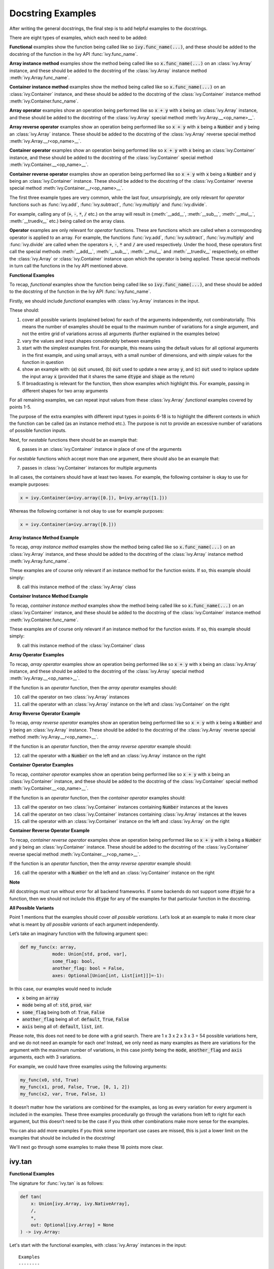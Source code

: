 Docstring Examples
==================

.. _`repo`: https://github.com/khulnasoft/aikit
.. _`discord`: https://discord.gg/sXyFF8tDtm
.. _`docstring examples thread`: https://discord.com/channels/799879767196958751/1189906990307233822

After writing the general docstrings, the final step is to add helpful examples to the docstrings.

There are eight types of examples, which each need to be added:

**Functional** examples show the function being called like so :code:`ivy.func_name(...)`, and these should be added to the docstring of the function in the Ivy API :func:`ivy.func_name`.

**Array instance method** examples show the method being called like so :code:`x.func_name(...)` on an :class:`ivy.Array` instance, and these should be added to the docstring of the :class:`ivy.Array` instance method :meth:`ivy.Array.func_name`.

**Container instance method** examples show the method being called like so :code:`x.func_name(...)` on an :class:`ivy.Container` instance, and these should be added to the docstring of the :class:`ivy.Container` instance method :meth:`ivy.Container.func_name`.

**Array operator** examples show an operation being performed like so :code:`x + y` with :code:`x` being an :class:`ivy.Array` instance, and these should be added to the docstring of the :class:`ivy.Array` special method :meth:`ivy.Array.__<op_name>__`.

**Array reverse operator** examples show an operation being performed like so :code:`x + y` with :code:`x` being a :code:`Number` and :code:`y` being an :class:`ivy.Array` instance. These should be added to the docstring of the :class:`ivy.Array` reverse special method :meth:`ivy.Array.__r<op_name>__`.

**Container operator** examples show an operation being performed like so :code:`x + y` with :code:`x` being an :class:`ivy.Container` instance, and these should be added to the docstring of the :class:`ivy.Container` special method :meth:`ivy.Container.__<op_name>__`.

**Container reverse operator** examples show an operation being performed like so :code:`x + y` with :code:`x` being a :code:`Number` and :code:`y` being an :class:`ivy.Container` instance. These should be added to the docstring of the :class:`ivy.Container` reverse special method :meth:`ivy.Container.__r<op_name>__`.

The first three example types are very common, while the last four, unsurprisingly, are only relevant for *operator* functions such as :func:`ivy.add`, :func:`ivy.subtract`, :func:`ivy.multiply` and :func:`ivy.divide`.

For example, calling any of (:code:`+`, :code:`-`, :code:`*`, :code:`/` etc.) on the array will result in (:meth:`__add__`, :meth:`__sub__`, :meth:`__mul__`, :meth:`__truediv__` etc.) being called on the array class.

**Operator** examples are only relevant for *operator* functions. These are functions which are called when a corresponding operator is applied to an array.
For example, the functions :func:`ivy.add`, :func:`ivy.subtract`, :func:`ivy.multiply` and :func:`ivy.divide` are called when the operators :code:`+`, :code:`-`, :code:`*` and :code:`/` are used respectively.
Under the hood, these operators first call the special methods :meth:`__add__`, :meth:`__sub__`, :meth:`__mul__` and :meth:`__truediv__` respectively, on either the :class:`ivy.Array` or :class:`ivy.Container` instance upon which the operator is being applied.
These special methods in turn call the functions in the Ivy API mentioned above.

**Functional Examples**

To recap, *functional* examples show the function being called like so :code:`ivy.func_name(...)`, and these should be added to the docstring of the function in the Ivy API :func:`ivy.func_name`.

Firstly, we should include *functional* examples with :class:`ivy.Array` instances in the input.

These should:

1. cover all possible variants (explained below) for each of the arguments independently, not combinatorially. This means the number of examples should be equal to the maximum number of variations for a single argument, and not the entire grid of variations across all arguments (further explained in the examples below)

2. vary the values and input shapes considerably between examples

3. start with the simplest examples first. For example, this means using the default values for all optional arguments in the first example, and using small arrays, with a small number of dimensions, and with *simple* values for the function in question

4. show an example with: (a) :code:`out` unused, (b) :code:`out` used to update a new array :code:`y`, and (c) :code:`out` used to inplace update the input array :code:`x` (provided that it shares the same :code:`dtype` and :code:`shape` as the return)

5. If broadcasting is relevant for the function, then show examples which highlight this.
   For example, passing in different shapes for two array arguments

For all remaining examples, we can repeat input values from these :class:`ivy.Array` *functional* examples covered by points 1-5.

The purpose of the extra examples with different input types in points 6-18 is to highlight the different contexts in which the function can be called (as an instance method etc.).
The purpose is not to provide an excessive number of variations of possible function inputs.

Next, for *nestable* functions there should be an example that:

6. passes in an :class:`ivy.Container` instance in place of one of the arguments

For *nestable* functions which accept more than one argument, there should also be an example that:

7. passes in :class:`ivy.Container` instances for multiple arguments

In all cases, the containers should have at least two leaves.
For example, the following container is okay to use for example purposes:

.. code-block:: python

    x = ivy.Container(a=ivy.array([0.]), b=ivy.array([1.]))

Whereas the following container is not okay to use for example purposes:

.. code-block:: python

    x = ivy.Container(a=ivy.array([0.]))

**Array Instance Method Example**

To recap, *array instance method* examples show the method being called like so :code:`x.func_name(...)` on an :class:`ivy.Array` instance, and these should be added to the docstring of the :class:`ivy.Array` instance method :meth:`ivy.Array.func_name`.

These examples are of course only relevant if an instance method for the function exists. If so, this example should simply:

8. call this instance method of the :class:`ivy.Array` class

**Container Instance Method Example**

To recap, *container instance method* examples show the method being called like so :code:`x.func_name(...)` on an :class:`ivy.Container` instance, and these should be added to the docstring of the :class:`ivy.Container` instance method :meth:`ivy.Container.func_name`.

These examples are of course only relevant if an instance method for the function exists.
If so, this example should simply:

9. call this instance method of the :class:`ivy.Container` class

**Array Operator Examples**

To recap, *array operator* examples show an operation being performed like so :code:`x + y` with :code:`x` being an :class:`ivy.Array` instance, and these should be added to the docstring of the :class:`ivy.Array` special method :meth:`ivy.Array.__<op_name>__`.

If the function is an *operator* function, then the *array operator* examples should:

10. call the operator on two :class:`ivy.Array` instances
11. call the operator with an :class:`ivy.Array` instance on the left and :class:`ivy.Container` on the right

**Array Reverse Operator Example**

To recap, *array reverse operator* examples show an operation being performed like so :code:`x + y` with :code:`x` being a :code:`Number` and :code:`y` being an :class:`ivy.Array` instance. These should be added to the docstring of the :class:`ivy.Array` reverse special method :meth:`ivy.Array.__r<op_name>__`.

If the function is an *operator* function, then the *array reverse operator* example should:

12. call the operator with a :code:`Number` on the left and an :class:`ivy.Array` instance on the right

**Container Operator Examples**

To recap, *container operator* examples show an operation being performed like so :code:`x + y` with :code:`x` being an :class:`ivy.Container` instance, and these should be added to the docstring of the :class:`ivy.Container` special method :meth:`ivy.Container.__<op_name>__`.

If the function is an *operator* function, then the *container operator* examples should:

13. call the operator on two :class:`ivy.Container` instances containing :code:`Number` instances at the leaves
14. call the operator on two :class:`ivy.Container` instances containing :class:`ivy.Array` instances at the leaves
15. call the operator with an :class:`ivy.Container` instance on the left and :class:`ivy.Array` on the right

**Container Reverse Operator Example**

To recap, *container reverse operator* examples show an operation being performed like so :code:`x + y` with :code:`x` being a :code:`Number` and :code:`y` being an :class:`ivy.Container` instance.
These should be added to the docstring of the :class:`ivy.Container` reverse special method :meth:`ivy.Container.__r<op_name>__`.

If the function is an *operator* function, then the *array reverse operator* example should:

16. call the operator with a :code:`Number` on the left and an :class:`ivy.Container` instance on the right

**Note**

All docstrings must run without error for all backend frameworks.
If some backends do not support some :code:`dtype` for a function, then we should not include this :code:`dtype` for any of the examples for that particular function in the docstring.

**All Possible Variants**

Point 1 mentions that the examples should cover *all possible variations*.
Let’s look at an example to make it more clear what is meant by *all possible variants* of each argument independently.

Let’s take an imaginary function with the following argument spec:

.. code-block:: python

    def my_func(x: array,
                mode: Union[std, prod, var],
                some_flag: bool,
                another_flag: bool = False,
                axes: Optional[Union[int, List[int]]]=-1):

In this case, our examples would need to include

*  :code:`x` being an :code:`array`
*  :code:`mode` being all of: :code:`std`, :code:`prod`, :code:`var`
*  :code:`some_flag` being both of: :code:`True`, :code:`False`
*  :code:`another_flag` being all of: :code:`default`, :code:`True`, :code:`False`
*  :code:`axis` being all of: :code:`default`, :code:`list`, :code:`int`.

Please note, this does not need to be done with a grid search.
There are 1 x 3 x 2 x 3 x 3 = 54 possible variations here, and we do not need an example for each one!
Instead, we only need as many examples as there are variations for the argument with the maximum number of variations, in this case jointly being the :code:`mode`, :code:`another_flag` and :code:`axis` arguments, each with 3 variations.

For example, we could have three examples using the following arguments:

.. code-block:: python

    my_func(x0, std, True)
    my_func(x1, prod, False, True, [0, 1, 2])
    my_func(x2, var, True, False, 1)

It doesn’t matter how the variations are combined for the examples, as long as every variation for every argument is included in the examples.
These three examples procedurally go through the variations from left to right for each argument, but this doesn’t need to be the case if you think other combinations make more sense for the examples.

You can also add more examples if you think some important use cases are missed, this is just a lower limit on the examples that should be included in the docstring!

We'll next go through some examples to make these 18 points more clear.

ivy.tan
-------

**Functional Examples**

The signature for :func:`ivy.tan` is as follows:

.. code-block:: python

    def tan(
        x: Union[ivy.Array, ivy.NativeArray],
        /,
        *,
        out: Optional[ivy.Array] = None
    ) -> ivy.Array:

Let's start with the functional examples, with :class:`ivy.Array` instances in the input:

.. parsed-literal::

    Examples
    --------
    With :class:`ivy.Array` input:

    >>> x = ivy.array([0, 1, 2])
    >>> y = ivy.tan(x)
    >>> print(y)
    ivy.array([0., 1.5574077, -2.1850398])

    >>> x = ivy.array([0.5, -0.7, 2.4])
    >>> y = ivy.zeros(3)
    >>> ivy.tan(x, out=y)
    >>> print(y)
    ivy.array([0.5463025, -0.8422884, -0.91601413])

    >>> x = ivy.array([[1.1, 2.2, 3.3],
    ...                [-4.4, -5.5, -6.6]])
    >>> ivy.tan(x, out=x)
    >>> print(x)
    ivy.array([[ 1.9647598, -1.3738229,  0.1597457],
               [-3.0963247,  0.9955841, -0.3278579]])

These examples cover points 1, 2, 3, 4 and 5.

Please note that in the above case of `x` having multi-line input, it is necessary for each line of the input to be separated by a '...\' so that they can be parsed by the script that tests the examples in the docstrings.

Point 1 is simple to satisfy.
Ignoring the union over :class:`ivy.Array` and :class:`ivy.NativeArray` which is covered by points 6 and 7, and ignoring the *nestable* nature of the function which is covered by points 8 and 9, then as far as point 1 is concerned, the input :code:`x` only has one possible variation.
It must be an array.

Point 2 is satisfied, as the shape and values of the inputs are varied between each of the three examples.

Point 3 is satisfied, there are no optional inputs (aside from :code:`out`) and so this point is irrelevant, and the values and shapes do become increasingly *complex*.

Point 4 is clearly satisfied, as each of the three examples shown above use the :code:`out` argument exactly as explained in point 4.
The return has the same :code:`shape` and :code:`dtype` as the input, making all three examples possible.

Point 5 is not relevant, as there is only one array input, and so broadcasting rules do not apply.

We then also add an example with an :class:`ivy.Container` input, in order to satisfy point 6.
Point 7 is not relevant as there is only one input argument (excluding :code:`out` which does not count, as it essentially acts as an output)

.. parsed-literal::

    With :class:`ivy.Container` input:

    >>> x = ivy.Container(a=ivy.array([0., 1., 2.]), b=ivy.array([3., 4., 5.]))
    >>> y = ivy.tan(x)
    >>> print(y)
    {
        a: ivy.array([0., 1.5574077, -2.1850398]),
        b: ivy.array([-0.14254655, 1.1578213, -3.380515])
    }

**Array Instance Method Example**

We then add an instance method example to :meth:`ivy.Array.tan` in order to satisfy
point 8.

.. code-block:: python

    Examples
    --------
    >>> x = ivy.array([0., 1., 2.])
    >>> y = x.tan()
    >>> print(y)
    ivy.array([0., 1.56, -2.19])

**Container Instance Method Example**

We then add an instance method example to :meth:`ivy.Container.tan` in order to satisfy point 9.

.. code-block:: python

    Examples
    --------
    >>> x = ivy.Container(a=ivy.array([0., 1., 2.]), b=ivy.array([3., 4., 5.]))
    >>> y = x.tan()
    >>> print(y)
    {
        a:ivy.array([0., 1.56, -2.19]),
        b:ivy.array([-0.143, 1.16, -3.38])
    }

**Array Operator Examples**

Points 10 and 11 are not relevant as :func:`ivy.tan` is not an *operator* function.

**Array Reverse Operator Example**

Point 12 is not relevant as :func:`ivy.tan` is not an *operator* function.

**Container Operator Examples**

Points 13, 14, and 15 are not relevant as :func:`ivy.tan` is not an *operator* function.

**Container Reverse Operator Example**

Point 16 is not relevant as :func:`ivy.tan` is not an *operator* function.

ivy.roll
--------

**Functional Examples**

The signature for :func:`ivy.roll` is as follows:

.. code-block:: python

    def roll(
        x: Union[ivy.Array, ivy.NativeArray],
        /,
        shift: Union[int, Sequence[int]],
        *,
        axis: Optional[Union[int, Sequence[int]]] = None,
        out: Optional[ivy.Array] = None,
    ) -> ivy.Array:

Let's start with the functional examples, with :class:`ivy.Array` instances in the input:

.. parsed-literal::

    Examples
    --------
    With :class:`ivy.Array` input:

    >>> x = ivy.array([0., 1., 2.])
    >>> y = ivy.roll(x, 1)
    >>> print(y)
    ivy.array([2., 0., 1.])

    >>> x = ivy.array([[0., 1., 2.],
    ...                [3., 4., 5.]])
    >>> y = ivy.zeros((2, 3))
    >>> ivy.roll(x, 2, -1, out=y)
    >>> print(y)
    ivy.array([[1., 2., 0.],
               [4., 5., 3.]])

    >>> x = ivy.array([[[0., 0.], [1., 3.], [2., 6.]],
    ...                 [[3., 9.], [4., 12.], [5., 15.]]])
    >>> ivy.roll(x, (1, -1), (0, 2), out=x)
    >>> print(x)
    ivy.array([[[ 9., 3.],
                [12., 4.],
                [15., 5.]],
               [[ 0., 0.],
                [ 3., 1.],
                [ 6., 2.]]])

These examples cover points 1, 2, 3, 4 and 5.

Again, please note that in the above case of `x` having multi-line input, it is necessary for each line of the input to be separated by a '...\' so that they can be parsed by the script that tests the examples in the docstrings.

Point 1 is a bit less trivial to satisfy than it was for :func:`ivy.tan` above.
While :code:`x` again only has one variation (for the same reason as explained in the :func:`ivy.tan` example above), :code:`shift` has two variations (:code:`int` or sequence of :code:`int`), and :code:`axis` has three variations (:code:`int`, :sequence of :code:`int`, or :code:`None`).

Therefore, we need at least three examples (equal to the maximum number of variations, in this case :code:`axis`), in order to show all variations for each argument.
By going through each of the three examples above, it can be seen that each variation for each argument is demonstrated in at least one of the examples.
Therefore, point 1 is satisfied.

Point 2 is satisfied, as the shape and values of the inputs are varied between each of the three examples.

Point 3 is satisfied, as the first example uses the default values for optional arguments, and the subsequent examples the non-default values in increasingly *complex* examples.

Point 4 is clearly satisfied, as each of the three examples shown above use the :code:`out` argument exactly as explained in point 4.
The return has the same :code:`shape` and :code:`dtype` as the input, making all three examples possible.

Point 5 is not relevant, as there is only one array input, and so broadcasting rules do not apply.

We then also add an example with an :class:`ivy.Container` for one of the inputs, in order to satisfy point 6.

.. parsed-literal::

    With one :class:`ivy.Container` input:

    >>> x = ivy.Container(a=ivy.array([0., 1., 2.]),
    ...                   b=ivy.array([3., 4., 5.]))
    >>> y = ivy.roll(x, 1)
    >>> print(y)
    {
        a: ivy.array([2., 0., 1.]),
        b: ivy.array([5., 3., 4.])
    }

Unlike :func:`ivy.tan`, point 7 is relevant in this case, as there are three function inputs in total (excluding :code:`out`).
We can therefore add an example with multiple :class:`ivy.Container` inputs, in order to satisfy point 7.

.. parsed-literal::

    With multiple :class:`ivy.Container` inputs:

    >>> x = ivy.Container(a=ivy.array([0., 1., 2.]),
    ...                   b=ivy.array([3., 4., 5.]))
    >>> shift = ivy.Container(a=1, b=-1)
    >>> y = ivy.roll(x, shift)
    >>> print(y)
    {
        a: ivy.array([2., 0., 1.]),
        b: ivy.array([4., 5., 3.])
    }

**Array Instance Method Example**

We then add an instance method example to :meth:`ivy.Array.roll` in order to satisfy point 8.

.. code-block:: python

    Examples
    --------
    >>> x = ivy.array([0., 1., 2.])
    >>> y = x.roll(1)
    >>> print(y)
    ivy.array([2., 0., 1.])

**Container Instance Method Example**

We then add an instance method example to :meth:`ivy.Container.roll` in order to satisfy point 9.

.. code-block:: python

    Examples
    --------

    >>> x = ivy.Container(a=ivy.array([0., 1., 2.]), b=ivy.array([3., 4., 5.]))
    >>> y = x.roll(1)
    >>> print(y)
    {
        a: ivy.array([2., 0., 1.], dtype=float32),
        b: ivy.array([5., 3., 4.], dtype=float32)
    }


**Array Operator Examples**

Points 10 and 11 are not relevant as :func:`ivy.roll` is not an *operator* function.

**Array Reverse Operator Example**

Point 12 is not relevant as :func:`ivy.roll` is not an *operator* function.

**Container Operator Examples**

Points 13, 14, and 15 are not relevant as :func:`ivy.roll` is not an *operator* function.

**Container Reverse Operator Example**

Point 16 is not relevant as :code:`func.roll` is not an *operator* function.

ivy.add
-------

**Functional Examples**

The signature for :func:`ivy.add` is as follows:

.. code-block:: python

    def add(
        x1: Union[ivy.Array, ivy.NativeArray],
        x2: Union[ivy.Array, ivy.NativeArray],
        /,
        *,
        out: Optional[ivy.Array] = None,
    ) -> ivy.Array:

Let's start with the functional examples, with :class:`ivy.Array` instances in the input:

.. parsed-literal::

    Examples
    --------

    With :class:`ivy.Array` inputs:

    >>> x = ivy.array([1, 2, 3])
    >>> y = ivy.array([4, 5, 6])
    >>> z = ivy.add(x, y)
    >>> print(z)
    ivy.array([5, 7, 9])

    >>> x = ivy.array([[1.1, 2.3, -3.6]])
    >>> y = ivy.array([[4.8], [5.2], [6.1]])
    >>> z = ivy.zeros((3, 3))
    >>> ivy.add(x, y, out=z)
    >>> print(z)
    ivy.array([[5.9, 7.1, 1.2],
               [6.3, 7.5, 1.6],
               [7.2, 8.4, 2.5]])

    >>> x = ivy.array([[[1.1], [3.2], [-6.3]]])
    >>> y = ivy.array([[8.4], [2.5], [1.6]])
    >>> ivy.add(x, y, out=x)
    >>> print(x)
    ivy.array([[[9.5],
                [5.7],
                [-4.7]]])

These examples cover points 1, 2, 3, 4 and 5.

Again, please note that in the above case of `x` having multi-line input, it is necessary for each line of the input to be separated by a '...\' so that they can be parsed by the script that tests the examples in the docstrings.

Point 1 is again trivial to satisfy, as was the case for :func:`ivy.tan`.
Ignoring the union over :class:`ivy.Array` and :class:`ivy.NativeArray` which is covered by points 6 and 7, and also ignoring the *nestable* nature of the function which is covered by points 8 and 9, then as far as point 1 is concerned, inputs :code:`x1` and :code:`x2` both only have one possible variation.
They must both be arrays.

Point 2 is satisfied, as the shape and values of the inputs are varied between each of the three examples.

Point 3 is satisfied, there are no optional inputs (aside from :code:`out`) and so this point is irrelevant, and the values and shapes do become increasingly *complex*.

Point 4 is clearly satisfied, as each of the three examples shown above use the :code:`out` argument exactly as explained in point 4.
The return has the same :code:`shape` and :code:`dtype` as the input, making all three examples possible.

Point 5 is satisfied, as the second example uses different shapes for the inputs :code:`x1` and :code:`x2`.
This causes the broadcasting rules to apply, which dictates how the operation is performed and the resultant shape of the output.

We then also add an example with an :class:`ivy.Container` for one of the inputs, in order to satisfy point 6.

.. parsed-literal::

    With one :class:`ivy.Container` input:

    >>> x = ivy.array([[1.1, 2.3, -3.6]])
    >>> y = ivy.Container(a=ivy.array([[4.], [5.], [6.]]),
    ...                   b=ivy.array([[5.], [6.], [7.]]))
    >>> z = ivy.add(x, y)
    >>> print(z)
    {
        a: ivy.array([[5.1, 6.3, 0.4],
                      [6.1, 7.3, 1.4],
                      [7.1, 8.3, 2.4]]),
        b: ivy.array([[6.1, 7.3, 1.4],
                      [7.1, 8.3, 2.4],
                      [8.1, 9.3, 3.4]])
    }

Again, unlike :func:`ivy.tan`, point 7 is relevant in this case, as there are two function inputs in total (excluding :code:`out`).
We can therefore add an example with multiple :class:`ivy.Container` inputs, in order to satisfy point 7.

.. parsed-literal::

    With multiple :class:`ivy.Container` inputs:

    >>> x = ivy.Container(a=ivy.array([1, 2, 3]),
    ...                   b=ivy.array([2, 3, 4]))
    >>> y = ivy.Container(a=ivy.array([4, 5, 6]),
    ...                   b=ivy.array([5, 6, 7]))
    >>> z = ivy.add(x, y)
    >>> print(z)
    {
        a: ivy.array([5, 7, 9]),
        b: ivy.array([7, 9, 11])
    }

**Array Instance Method Example**

We then add an instance method example to :meth:`ivy.Array.add` in order to satisfy point 8.

.. code-block:: python

    Examples
    --------

    >>> x = ivy.array([1, 2, 3])
    >>> y = ivy.array([4, 5, 6])
    >>> z = x.add(y)
    >>> print(z)
    ivy.array([5, 7, 9])

**Container Instance Method Example**

We then add an instance method example to :meth:`ivy.Container.add` in order to satisfy point 9.

.. code-block:: python

    Examples
    --------

    >>> x = ivy.Container(a=ivy.array([1, 2, 3]),
    ...                   b=ivy.array([2, 3, 4]))
    >>> y = ivy.Container(a=ivy.array([4, 5, 6]),
    ...                   b=ivy.array([5, 6, 7]))
    >>> z = x.add(y)
    >>> print(z)
    {
        a: ivy.array([5, 7, 9]),
        b: ivy.array([7, 9, 11])
    }

**Array Operator Examples**

Point 10 is satisfied by the following example in the :meth:`ivy.Array.__add__` docstring, with the operator called on two :class:`ivy.Array` instances.

.. parsed-literal::

    Examples
    --------

    With :class:`ivy.Array` instances only:

    >>> x = ivy.array([1, 2, 3])
    >>> y = ivy.array([4, 5, 6])
    >>> z = x + y
    >>> print(z)
    ivy.array([5, 7, 9])

Point 11 is satisfied by the following example in the :meth:`ivy.Array.__add__` docstring, with the operator called with an :class:`ivy.Array` instance on the left and :class:`ivy.Container` on the right.

.. parsed-literal::

    With mix of :class:`ivy.Array` and :class:`ivy.Container` instances:

    >>> x = ivy.array([[1.1, 2.3, -3.6]])
    >>> y = ivy.Container(a=ivy.array([[4.], [5.], [6.]]),
    ...                   b=ivy.array([[5.], [6.], [7.]]))
    >>> z = x + y
    >>> print(z)
    {
        a: ivy.array([[5.1, 6.3, 0.4],
                      [6.1, 7.3, 1.4],
                      [7.1, 8.3, 2.4]]),
        b: ivy.array([[6.1, 7.3, 1.4],
                      [7.1, 8.3, 2.4],
                      [8.1, 9.3, 3.4]])
    }

**Array Reverse Operator Examples**

Point 12 is satisfied by the following example in the :meth:`ivy.Array.__radd__` docstring, with the operator called with a :code:`Number` on the left and an :class:`ivy.Array` instance on the right.

.. code-block:: python

    Examples
    --------

    >>> x = 1
    >>> y = ivy.array([4, 5, 6])
    >>> z = x + y
    >>> print(z)
    ivy.array([5, 6, 7])

**Container Operator Examples**

Point 13 is satisfied by the following example in the :meth:`ivy.Container.__add__` docstring, with the operator called on two :class:`ivy.Container` instances containing :code:`Number` instances at the leaves.

.. parsed-literal::

    Examples
    --------

    With :code:`Number` instances at the leaves:

    >>> x = ivy.Container(a=1, b=2)
    >>> y = ivy.Container(a=3, b=4)
    >>> z = x + y
    >>> print(z)
    {
        a: 4,
        b: 6
    }

Point 14 is satisfied by the following example in the :meth:`ivy.Container.__add__` docstring, with the operator called on two :class:`ivy.Container` instances containing :class:`ivy.Array` instances at the leaves.

.. parsed-literal::

    With :class:`ivy.Array` instances at the leaves:

    >>> x = ivy.Container(a=ivy.array([1, 2, 3]),
    ...                   b=ivy.array([2, 3, 4]))
    >>> y = ivy.Container(a=ivy.array([4, 5, 6]),
    ...                   b=ivy.array([5, 6, 7]))
    >>> z = x + y
    >>> print(z)
    {
        a: ivy.array([5, 7, 9]),
        b: ivy.array([7, 9, 11])
    }

Point 15 is satisfied by the following example in the :meth:`ivy.Container.__add__` docstring, with the operator called with an :class:`ivy.Container` instance on the left and :class:`ivy.Array` on the right.

.. parsed-literal::

    With a mix of :class:`ivy.Container` and :class:`ivy.Array` instances:

    >>> x = ivy.Container(a=ivy.array([[4.], [5.], [6.]]),
    ...                   b=ivy.array([[5.], [6.], [7.]]))
    >>> y = ivy.array([[1.1, 2.3, -3.6]])
    >>> z = x + y
    >>> print(z)
    {
        a: ivy.array([[5.1, 6.3, 0.4],
                      [6.1, 7.3, 1.4],
                      [7.1, 8.3, 2.4]]),
        b: ivy.array([[6.1, 7.3, 1.4],
                      [7.1, 8.3, 2.4],
                      [8.1, 9.3, 3.4]])
    }

**Container Reverse Operator Example**

Point 16 is satisfied by the following example in the :meth:`ivy.Container.__radd__` docstring, with the operator called with a :code:`Number` on the left and an :class:`ivy.Container` instance on the right.

.. code-block:: python

    Examples
    --------

    >>> x = 1
    >>> y = ivy.Container(a=3, b=4)
    >>> z = x + y
    >>> print(z)
    {
        a: 4,
        b: 5
    }
**Docstring Tests**

After making a Pull Request, each time you make a commit, then a number of checks are run on it to ensure everything's working fine.
One of these checks is the docstring tests named as :code:`test-docstrings / run-docstring-tests` in the GitHub actions.
The docstring tests check whether the docstring examples for a given function are valid or not.
It basically checks if the output upon execution of the examples that are documented match exactly with the ones shown in the docstrings.
Therefore each time you make a commit, you must ensure that the :code:`test-docstrings / run-docstring-tests` are working correctly at least for the function you are making changes to.
To check whether the docstring tests are passing you need to check the logs for :code:`test-docstrings / run-docstring-tests`:

    .. image:: https://github.com/khulnasoft/khulnasoft.github.io/blob/main/img/externally_linked/deep_dive/docstring_examples/docstring_failing_test_logs.png?raw=true
           :width: 420

You will need to go through the logs and see if the list of functions for which the docstring tests are failing also has the function you are working with.

If the docstring tests are failing the  logs show a list of functions having issues along with a diff message:
:code:`output for failing_fn_name on run: ......`
:code:`output in docs: ........`
as shown below:

    .. image:: https://raw.githubusercontent.com/khulnasoft/khulnasoft.github.io/main/img/externally_linked/deep_dive/docstring_examples/docstring_log.png
           :width: 420

It can be quite tedious to go through the output diffs and spot the exact error, so you can take the help of online tools like `text compare <https://text-compare.com/>`_ to spot the minutest of differences.

Once you make the necessary changes and the function you are working on doesn't cause the docstring tests to fail, you should be good to go.
However, one of the reviewers might ask you to make additional changes involving examples.
Passing docstring tests is a necessary but not sufficient condition for the completion of docstring formatting.

.. note::
   Docstring examples should not have code that imports ivy or sets a backend, otherwise it leads to segmentation faults.

**Round Up**

These three examples should give you a good understanding of what is required when adding docstring examples.

If you have any questions, please feel free to reach out on `discord`_ in the `docstring examples thread`_!


**Video**

.. raw:: html

    <iframe width="420" height="315" allow="fullscreen;"
    src="https://www.youtube.com/embed/rtce8XthiKA" class="video">
    </iframe>
